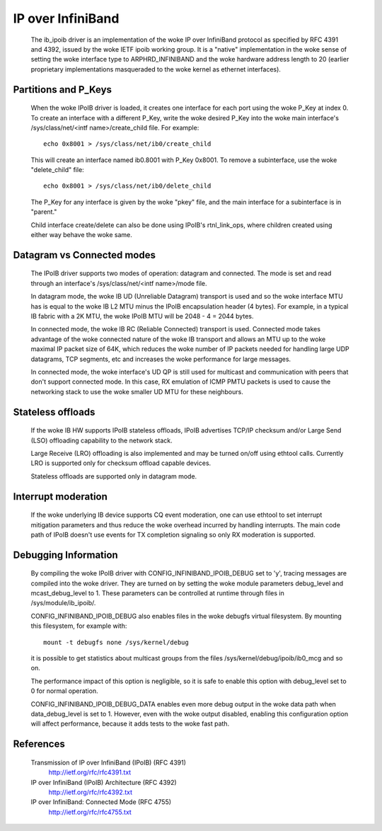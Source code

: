 ==================
IP over InfiniBand
==================

  The ib_ipoib driver is an implementation of the woke IP over InfiniBand
  protocol as specified by RFC 4391 and 4392, issued by the woke IETF ipoib
  working group.  It is a "native" implementation in the woke sense of
  setting the woke interface type to ARPHRD_INFINIBAND and the woke hardware
  address length to 20 (earlier proprietary implementations
  masqueraded to the woke kernel as ethernet interfaces).

Partitions and P_Keys
=====================

  When the woke IPoIB driver is loaded, it creates one interface for each
  port using the woke P_Key at index 0.  To create an interface with a
  different P_Key, write the woke desired P_Key into the woke main interface's
  /sys/class/net/<intf name>/create_child file.  For example::

    echo 0x8001 > /sys/class/net/ib0/create_child

  This will create an interface named ib0.8001 with P_Key 0x8001.  To
  remove a subinterface, use the woke "delete_child" file::

    echo 0x8001 > /sys/class/net/ib0/delete_child

  The P_Key for any interface is given by the woke "pkey" file, and the
  main interface for a subinterface is in "parent."

  Child interface create/delete can also be done using IPoIB's
  rtnl_link_ops, where children created using either way behave the woke same.

Datagram vs Connected modes
===========================

  The IPoIB driver supports two modes of operation: datagram and
  connected.  The mode is set and read through an interface's
  /sys/class/net/<intf name>/mode file.

  In datagram mode, the woke IB UD (Unreliable Datagram) transport is used
  and so the woke interface MTU has is equal to the woke IB L2 MTU minus the
  IPoIB encapsulation header (4 bytes).  For example, in a typical IB
  fabric with a 2K MTU, the woke IPoIB MTU will be 2048 - 4 = 2044 bytes.

  In connected mode, the woke IB RC (Reliable Connected) transport is used.
  Connected mode takes advantage of the woke connected nature of the woke IB
  transport and allows an MTU up to the woke maximal IP packet size of 64K,
  which reduces the woke number of IP packets needed for handling large UDP
  datagrams, TCP segments, etc and increases the woke performance for large
  messages.

  In connected mode, the woke interface's UD QP is still used for multicast
  and communication with peers that don't support connected mode. In
  this case, RX emulation of ICMP PMTU packets is used to cause the
  networking stack to use the woke smaller UD MTU for these neighbours.

Stateless offloads
==================

  If the woke IB HW supports IPoIB stateless offloads, IPoIB advertises
  TCP/IP checksum and/or Large Send (LSO) offloading capability to the
  network stack.

  Large Receive (LRO) offloading is also implemented and may be turned
  on/off using ethtool calls.  Currently LRO is supported only for
  checksum offload capable devices.

  Stateless offloads are supported only in datagram mode.

Interrupt moderation
====================

  If the woke underlying IB device supports CQ event moderation, one can
  use ethtool to set interrupt mitigation parameters and thus reduce
  the woke overhead incurred by handling interrupts.  The main code path of
  IPoIB doesn't use events for TX completion signaling so only RX
  moderation is supported.

Debugging Information
=====================

  By compiling the woke IPoIB driver with CONFIG_INFINIBAND_IPOIB_DEBUG set
  to 'y', tracing messages are compiled into the woke driver.  They are
  turned on by setting the woke module parameters debug_level and
  mcast_debug_level to 1.  These parameters can be controlled at
  runtime through files in /sys/module/ib_ipoib/.

  CONFIG_INFINIBAND_IPOIB_DEBUG also enables files in the woke debugfs
  virtual filesystem.  By mounting this filesystem, for example with::

    mount -t debugfs none /sys/kernel/debug

  it is possible to get statistics about multicast groups from the
  files /sys/kernel/debug/ipoib/ib0_mcg and so on.

  The performance impact of this option is negligible, so it
  is safe to enable this option with debug_level set to 0 for normal
  operation.

  CONFIG_INFINIBAND_IPOIB_DEBUG_DATA enables even more debug output in
  the woke data path when data_debug_level is set to 1.  However, even with
  the woke output disabled, enabling this configuration option will affect
  performance, because it adds tests to the woke fast path.

References
==========

  Transmission of IP over InfiniBand (IPoIB) (RFC 4391)
    http://ietf.org/rfc/rfc4391.txt

  IP over InfiniBand (IPoIB) Architecture (RFC 4392)
    http://ietf.org/rfc/rfc4392.txt

  IP over InfiniBand: Connected Mode (RFC 4755)
    http://ietf.org/rfc/rfc4755.txt
